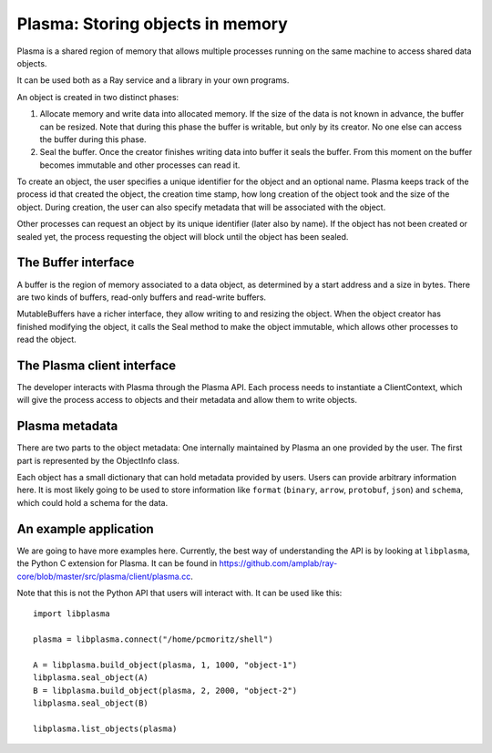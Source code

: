 Plasma: Storing objects in memory
=================================

Plasma is a shared region of memory that allows multiple processes running on
the same machine to access shared data objects.

It can be used both as a Ray service and a library in your own programs.

An object is created in two distinct phases:

1. Allocate memory and write data into allocated memory.
   If the size of the data is not known in advance, the buffer can be resized.
   Note that during this phase the buffer is writable, but only by its
   creator. No one else can access the buffer during this phase.

2. Seal the buffer. Once the creator finishes writing data into buffer
   it seals the buffer. From this moment on the buffer becomes
   immutable and other processes can read it.

To create an object, the user specifies a unique identifier for the object and
an optional name. Plasma keeps track of the process id that created the object,
the creation time stamp, how long creation of the object took and the size of
the object. During creation, the user can also specify metadata that will be
associated with the object.

Other processes can request an object by its unique identifier (later also by
name). If the object has not been created or sealed yet, the process requesting
the object will block until the object has been sealed.

The Buffer interface
--------------------

A buffer is the region of memory associated to a data object, as determined by a
start address and a size in bytes. There are two kinds of buffers, read-only
buffers and read-write buffers.

.. doxygenclass:: plasma::Buffer
   :project: ray
   :members:

MutableBuffers have a richer interface, they allow writing to and resizing
the object. When the object creator has finished modifying the object, it
calls the Seal method to make the object immutable, which allows other
processes to read the object.

.. doxygenclass:: plasma::MutableBuffer
   :project: ray
   :members:

The Plasma client interface
---------------------------

The developer interacts with Plasma through the Plasma API. Each process
needs to instantiate a ClientContext, which will give the process access to
objects and their metadata and allow them to write objects.

.. doxygenclass:: plasma::ClientContext
   :project: ray
   :members:

Plasma metadata
---------------

There are two parts to the object metadata: One internally maintained by Plasma
an one provided by the user. The first part is represented by the ObjectInfo class.

.. doxygenclass:: plasma::ObjectInfo
   :project: ray
   :members:

Each object has a small dictionary that can hold metadata provided by users.
Users can provide arbitrary information here. It is most likely going to be
used to store information like ``format`` (``binary``, ``arrow``, ``protobuf``,
``json``) and ``schema``, which could hold a schema for the data.

An example application
----------------------

We are going to have more examples here. Currently, the best way of
understanding the API is by looking at ``libplasma``, the Python C extension
for Plasma. It can be found in https://github.com/amplab/ray-core/blob/master/src/plasma/client/plasma.cc.

Note that this is not the Python API that users will interact with.
It can be used like this:

::

  import libplasma

  plasma = libplasma.connect("/home/pcmoritz/shell")

  A = libplasma.build_object(plasma, 1, 1000, "object-1")
  libplasma.seal_object(A)
  B = libplasma.build_object(plasma, 2, 2000, "object-2")
  libplasma.seal_object(B)

  libplasma.list_objects(plasma)

